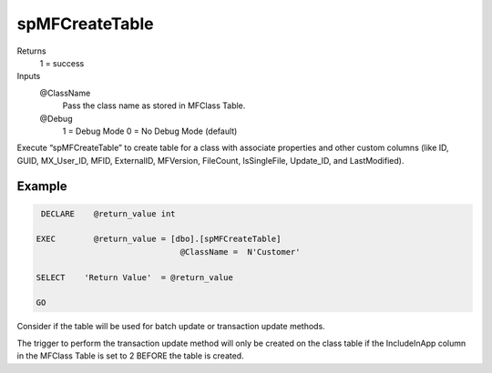 spMFCreateTable
===============

Returns
   1 = success
Inputs
   @ClassName
      Pass the class name as stored in MFClass Table.
   @Debug
      1 = Debug Mode
      0 = No Debug Mode (default)

Execute “spMFCreateTable” to create table for a class with associate
properties and other custom columns (like ID, GUID, MX\_User\_ID, MFID,
ExternalID, MFVersion, FileCount, IsSingleFile, Update\_ID, and
LastModified).

Example
-------

.. code:: sql

     DECLARE    @return_value int
     
    EXEC        @return_value = [dbo].[spMFCreateTable]
                                  @ClassName =  N'Customer'
     
    SELECT    'Return Value'  = @return_value
     
    GO

Consider if the table will be used for batch update or transaction
update methods.

The trigger to perform the transaction update method will only be
created on the class table if the IncludeInApp column in the MFClass
Table is set to 2 BEFORE the table is created.
